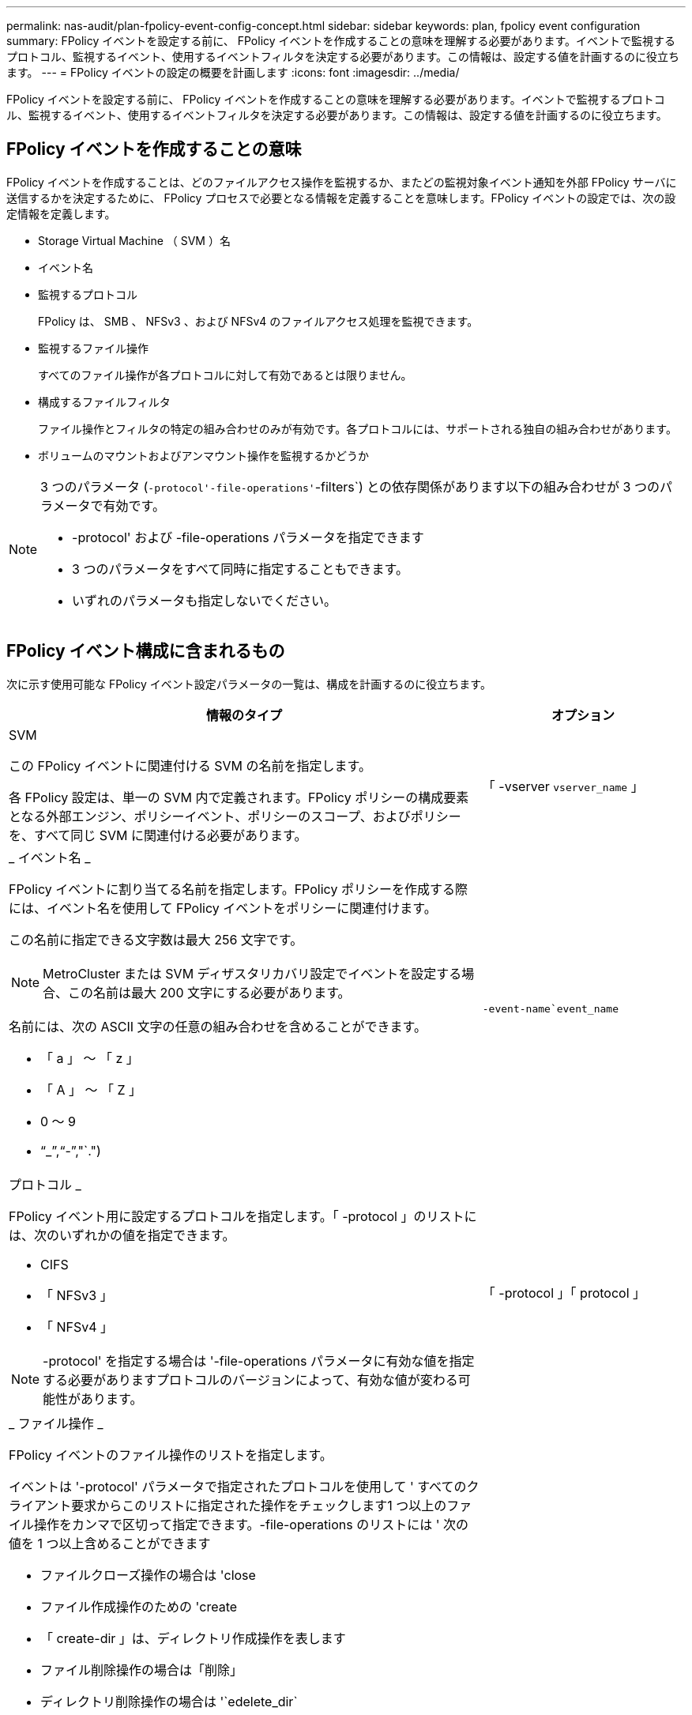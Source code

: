 ---
permalink: nas-audit/plan-fpolicy-event-config-concept.html 
sidebar: sidebar 
keywords: plan, fpolicy event configuration 
summary: FPolicy イベントを設定する前に、 FPolicy イベントを作成することの意味を理解する必要があります。イベントで監視するプロトコル、監視するイベント、使用するイベントフィルタを決定する必要があります。この情報は、設定する値を計画するのに役立ちます。 
---
= FPolicy イベントの設定の概要を計画します
:icons: font
:imagesdir: ../media/


[role="lead"]
FPolicy イベントを設定する前に、 FPolicy イベントを作成することの意味を理解する必要があります。イベントで監視するプロトコル、監視するイベント、使用するイベントフィルタを決定する必要があります。この情報は、設定する値を計画するのに役立ちます。



== FPolicy イベントを作成することの意味

FPolicy イベントを作成することは、どのファイルアクセス操作を監視するか、またどの監視対象イベント通知を外部 FPolicy サーバに送信するかを決定するために、 FPolicy プロセスで必要となる情報を定義することを意味します。FPolicy イベントの設定では、次の設定情報を定義します。

* Storage Virtual Machine （ SVM ）名
* イベント名
* 監視するプロトコル
+
FPolicy は、 SMB 、 NFSv3 、および NFSv4 のファイルアクセス処理を監視できます。

* 監視するファイル操作
+
すべてのファイル操作が各プロトコルに対して有効であるとは限りません。

* 構成するファイルフィルタ
+
ファイル操作とフィルタの特定の組み合わせのみが有効です。各プロトコルには、サポートされる独自の組み合わせがあります。

* ボリュームのマウントおよびアンマウント操作を監視するかどうか


[NOTE]
====
3 つのパラメータ (`-protocol'-file-operations'`-filters`) との依存関係があります以下の組み合わせが 3 つのパラメータで有効です。

* -protocol' および -file-operations パラメータを指定できます
* 3 つのパラメータをすべて同時に指定することもできます。
* いずれのパラメータも指定しないでください。


====


== FPolicy イベント構成に含まれるもの

次に示す使用可能な FPolicy イベント設定パラメータの一覧は、構成を計画するのに役立ちます。

[cols="70,30"]
|===
| 情報のタイプ | オプション 


 a| 
SVM

この FPolicy イベントに関連付ける SVM の名前を指定します。

各 FPolicy 設定は、単一の SVM 内で定義されます。FPolicy ポリシーの構成要素となる外部エンジン、ポリシーイベント、ポリシーのスコープ、およびポリシーを、すべて同じ SVM に関連付ける必要があります。
 a| 
「 -vserver `vserver_name` 」



 a| 
_ イベント名 _

FPolicy イベントに割り当てる名前を指定します。FPolicy ポリシーを作成する際には、イベント名を使用して FPolicy イベントをポリシーに関連付けます。

この名前に指定できる文字数は最大 256 文字です。

[NOTE]
====
MetroCluster または SVM ディザスタリカバリ設定でイベントを設定する場合、この名前は最大 200 文字にする必要があります。

====
名前には、次の ASCII 文字の任意の組み合わせを含めることができます。

* 「 a 」 ～ 「 z 」
* 「 A 」 ～ 「 Z 」
* 0 ～ 9
* "`_`","`-`","`.")

 a| 
`-event-name`event_name`



 a| 
プロトコル _

FPolicy イベント用に設定するプロトコルを指定します。「 -protocol 」のリストには、次のいずれかの値を指定できます。

* CIFS
* 「 NFSv3 」
* 「 NFSv4 」


[NOTE]
====
-protocol' を指定する場合は '-file-operations パラメータに有効な値を指定する必要がありますプロトコルのバージョンによって、有効な値が変わる可能性があります。

==== a| 
「 -protocol 」「 protocol 」



 a| 
_ ファイル操作 _

FPolicy イベントのファイル操作のリストを指定します。

イベントは '-protocol' パラメータで指定されたプロトコルを使用して ' すべてのクライアント要求からこのリストに指定された操作をチェックします1 つ以上のファイル操作をカンマで区切って指定できます。-file-operations のリストには ' 次の値を 1 つ以上含めることができます

* ファイルクローズ操作の場合は 'close
* ファイル作成操作のための 'create
* 「 create-dir 」は、ディレクトリ作成操作を表します
* ファイル削除操作の場合は「削除」
* ディレクトリ削除操作の場合は '`edelete_dir`
* 属性取得操作の場合は 'getattr
* リンク操作の場合は 'link
* ルックアップ操作用の「 lookup 」
* 「 open 」はファイルオープン操作を表します
* 「ファイルの読み取り操作」を参照してください
* ファイル書き込み操作の場合は「 write 」です
* ファイル名変更操作の場合は「 re name 」
* 「 rename_dir 」は、ディレクトリ名変更操作を表します
* 属性設定操作用の 'setattr
* シンボリック・リンク操作用の 'ymlink


[NOTE]
====
-file-operations を指定する場合は '-protocol パラメータに有効なプロトコルを指定する必要があります

==== a| 
`-file-doperations `file_doperations`,...



 a| 
_ フィルタ _

指定したプロトコルにおける所定のファイル操作に対するフィルタのリストを指定します。-filters パラメータ内の値は ' クライアント要求をフィルタリングするために使用されますリストには次の値を 1 つ以上指定できます。

[NOTE]
====
-filters' パラメータを指定する場合は '-file-doperations' および '-protocol' パラメータに有効な値も指定する必要があります

====
* 「モニタ ADS 」オプションを使用して、代替データストリームのクライアント要求をフィルタリングします。
* close-with-modification オプション：変更してクローズ操作を要求するクライアント要求をフィルタリングします。
* close-without-modification オプション：変更せずにクローズ操作を要求するクライアント要求をフィルタリングします。
* 最初の読み取りを要求するクライアント要求をフィルタリングするための 'first-read' オプション
* 最初の書き込みを要求するクライアント要求をフィルタリングするための 'first-write オプション
* オフライン・ビット・セットのクライアント要求をフィルタリングするための offline-bit' オプション
+
このフィルタを設定すると、オフラインのファイルがアクセスされた場合のみ FPolicy サーバが通知を受信します。

* open-with-delete-intent' オプションを使用して ' 削除目的で開くクライアント要求をフィルタリングします
+
このフィルタを設定すると、削除するためにファイルが開かれた場合のみ FPolicy サーバが通知を受信します。これは 'FILE_DELETE_ON_CLOSE フラグを指定した場合に ' ファイルシステムによって使用されます

* 書き込み目的で開くクライアント要求をフィルタリングするための 'open-with-write-intent' オプション
+
このフィルタを設定すると、書き込むためにファイルを開いた場合のみ FPolicy サーバが通知を受信します。

* write-with-size-change オプション：サイズの変更を伴う書き込みを要求するクライアント要求をフィルタリングします

 a| 
`-filter`filter`,...



 a| 
_ フィルタ _ 続き

* 「 etattr-with-owner-change 」オプション：ファイルまたはディレクトリの所有者を変更するクライアント属性設定要求をフィルタリングします。
* 「 etattr-with-group-change 」オプション：ファイルまたはディレクトリのグループを変更するクライアント属性設定要求をフィルタリングします。
* 「 setattr-with-sacl-change 」オプション：ファイルまたはディレクトリの SACL を変更するクライアント属性設定要求をフィルタリングします。
+
このフィルタは、 CIFS プロトコルと NFSv4 プロトコルに対してのみ使用できます。

* 「 setattr-with-dacl-change 」オプション：ファイルまたはディレクトリの DACL を変更するクライアント属性設定要求をフィルタリングします。
+
このフィルタは、 CIFS プロトコルと NFSv4 プロトコルに対してのみ使用できます。

* setattr-with-modify-time-change オプション：ファイルまたはディレクトリの変更日時を変更するクライアント属性設定要求をフィルタリングします。
* setattr-with-access-time-change オプション：ファイルまたはディレクトリのアクセス日時を変更するクライアント属性設定要求をフィルタリングします。
* 「 etattr-with-creation-time-change 」オプション：ファイルまたはディレクトリの作成時刻を変更するクライアント属性設定要求をフィルタリングします。
+
このオプションは、 CIFS プロトコルに対してのみ使用できます。

* setattr-with-mode-change オプション：ファイルまたはディレクトリのモードビットを変更するクライアント属性設定要求をフィルタリングします。
* setattr-with--size-change オプション：ファイルのサイズを変更するクライアント属性設定要求をフィルタリングします。
* setattr-with-allocation-size-change オプション：ファイルの割り当てサイズを変更するクライアント属性設定要求をフィルタリングします。
+
このオプションは、 CIFS プロトコルに対してのみ使用できます。

* ディレクトリ操作のクライアント要求をフィルタリングするには 'exclude-directory' オプションを使用します
+
このフィルタを指定すると、ディレクトリ操作は監視されません。


 a| 
`-filter`filter`,...



 a| 
は、ボリューム処理が必要です _

ボリュームのマウントおよびアンマウント操作に対して監視が必要かどうかを指定します。デフォルトは「 false 」です。
 a| 
-volume-operation '{`true|`false`}

|===